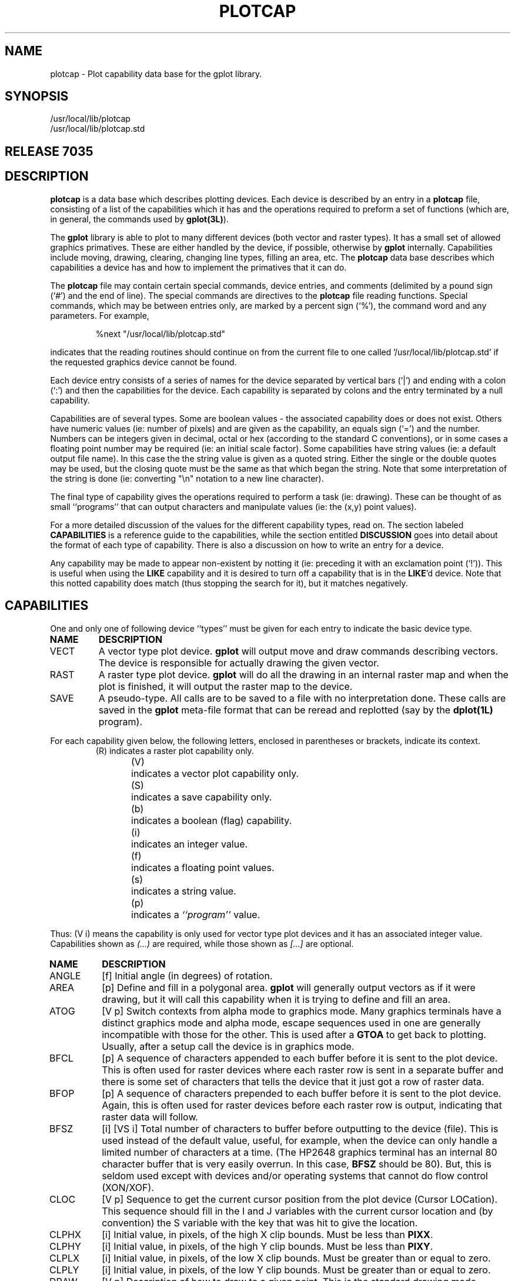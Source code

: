 .de PC
.nf
.RS
.HP
..
.de PE
.RE
.fi
.PP
..
.TH PLOTCAP 5L "STANFORD UNIVERSITY"
.SH NAME
plotcap \- Plot capability data base for the gplot library.
.SH SYNOPSIS
/usr/local/lib/plotcap
.br
/usr/local/lib/plotcap.std
.br
.SH "RELEASE 7035"
.SH DESCRIPTION
.B plotcap
is a data base which describes plotting devices.  Each
device is described by an entry in a
.B plotcap
file, consisting
of a list of the capabilities which it has and
the operations required to preform a set of functions (which
are, in general, the commands used by
.BR gplot(3L) ).
.PP
The
.B gplot
library is able to plot to many different devices (both vector and
raster types).  It has a small set of allowed graphics primatives.
These are either handled by the device, if possible, otherwise by
.B gplot
internally. Capabilities include moving, drawing, clearing,
changing line types, filling an area, etc.
The
.B plotcap
data base describes which capabilities a device has and
how to implement the primatives that it can do.
.PP
The
.B plotcap
file may contain
certain special commands,
device entries,
and comments (delimited by a pound sign (`#') and the end of line).
The special commands are directives to the
.B plotcap
file reading functions. Special commands, which may be between entries only,
are marked by a percent sign (`%'), the command word and any
parameters. For example,
.PP
.RS
%next \0 "/usr/local/lib/plotcap.std"
.RE
.PP
indicates that the reading routines should continue on from the current
file to one called '/usr/local/lib/plotcap.std' if the requested
graphics device cannot be found.
.PP
Each device entry consists of a series of names for the device separated
by vertical bars (`|')  and ending with a colon (`:') and then
the capabilities for the device.
Each capability is separated by colons and the
entry terminated by a null capability.
.PP
Capabilities are of several types.  Some are boolean values \- the
associated capability does or does not exist.   Others have numeric
values (ie: number of pixels) and are given as the capability, an
equals sign (`=') and the number.  Numbers can be integers given
in decimal, octal or hex (according to the standard C conventions), or
in some cases a floating point number may be required (ie: an initial scale
factor).  Some capabilities have string values (ie: a default
output file name).
In this case the
the string value is given as a quoted string.  Either the single or
the double quotes may be used, but the closing quote must be the same
as that which began the string.
Note that some
interpretation of the string is done (ie: converting "\en" notation
to a new line character).
.PP
The final type of capability gives the operations required to
perform a task (ie: drawing).  These can be thought of as small
``programs'' that can output characters and manipulate values
(ie: the (x,y) point values).
.PP
For a more detailed discussion of the values for the different
capability types, read on.  The section labeled
.B CAPABILITIES
is a reference guide to the capabilities, while
the section entitled
.B DISCUSSION
goes into detail about the format of each type of capability.
There is also a discussion on how to write an entry for a device.
.PP
Any capability may be made to appear non-existent by notting it (ie: preceding
it with an exclamation point (`!')).  This is useful when using
the
.B LIKE
capability and it is desired to turn off a capability
that is in the
.BR LIKE 'd
device. Note that this notted capability does match (thus stopping the search
for it), but it matches negatively.
.SH CAPABILITIES
One and only one of following device ``types'' must be given for
each entry to indicate the basic device type.
.TP
.B NAME
.B DESCRIPTION
.PD 0
.IP VECT
A vector type plot device.
.B gplot
will output move and draw commands describing vectors.  The device
is responsible for actually drawing the given vector.
.IP RAST
A raster type plot device.
.B gplot
will do all the drawing in an internal raster map and when the plot
is finished, it will output the raster map to the device.
.IP SAVE
A pseudo-type.  All calls are to be saved to a file
with no interpretation done. These calls are saved in the
.B gplot
meta-file format that can be reread and replotted (say by the
.B dplot(1L)
program).
.PD
.PP
For each capability given below, the following letters, enclosed in
parentheses or brackets, indicate its context.
.RS
.nf
(R)	indicates a raster plot capability only.
(V)	indicates a vector plot capability only.
(S)	indicates a save capability only.
(b)	indicates a boolean (flag) capability.
(i)	indicates an integer value.
(f)	indicates a floating point values.
(s)	indicates a string value.
(p)	indicates a \fI``program''\fP value.
.fi
.RE
.PP
Thus: (V i) means the capability is only used for vector type plot
devices and it has an associated integer value. Capabilities shown
as
.I (...)
are required, while those shown as
.I [...]
are optional.
.TP
.B NAME
.B DESCRIPTION
.PD 0
.IP ANGLE
[f] Initial angle (in degrees) of rotation.
.IP AREA
[p] Define and fill in a polygonal area.
.B gplot
will generally output vectors as if it were drawing, but it will
call this capability when it is trying to define and fill an area.
.IP ATOG
[V p] Switch contexts from alpha mode to graphics mode.
Many graphics terminals have a distinct graphics mode and
alpha mode, escape sequences used in one are generally incompatible
with those for the other.
This is used after a
.B GTOA
to get back to plotting.
Usually, after a setup call the device is in graphics mode.
.IP BFCL
[p] A sequence of characters appended to each buffer
before it is sent to the plot device.
This is often used for raster devices where each raster row
is sent in a separate buffer and there is some set of characters
that tells the device that it just got a row of raster data.
.IP BFOP
[p] A sequence of characters prepended to each buffer
before it is sent to the plot device.
Again, this is often used for raster devices before each
raster row is output, indicating that raster data will follow.
.IP BFSZ
[i] [VS i] Total number of characters to buffer before
outputting to the device (file).  This is used instead of the
default value, useful, for example, when the device can
only handle a limited number of characters at a time.  (The
HP2648 graphics terminal has an internal 80 character buffer
that is very easily overrun.  In this case,
.B BFSZ
should
be 80). But, this is seldom used except with devices and/or
operating systems that cannot do flow control (XON/XOF).
.IP CLOC
[V p] Sequence to get the current cursor position from the plot device
(Cursor LOCation). This sequence should fill in the I and J variables
with the current cursor location and (by convention) the S variable
with the key that was hit to give the location.
.IP CLPHX
[i] Initial value, in pixels, of the high X clip bounds.
Must be less than
.BR PIXX .
.IP CLPHY
[i] Initial value, in pixels, of the high Y clip bounds.
Must be less than
.BR PIXY .
.IP CLPLX
[i] Initial value, in pixels, of the low  X clip bounds.
Must be greater than or equal to zero.
.IP CLPLY
[i] Initial value, in pixels, of the low  Y clip bounds.
Must be greater than or equal to zero.
.IP DRAW
[V p] Description of how to draw to a given point. This
is the standard drawing mode, setting pixels to draw.
This is the most frequently used
.I program
and the one that you must always write for a vector device.
.IP DRWCL
[V p] Like
.B DRAW
but for clearing a vector.  If
clear-mode drawing is selected with
.BR gplot ,
this sequence
is used instead of
.BR DRAW .
If not given, however, selection
of clear-mode drawing will continue to use the
.B DRAW
sequence.
.IP DRWCM
[V p] Like
.B DRAW
but for complementing the pixels
in the vector.  If complement-mode drawing is selected
with
.BR gplot ,
this sequence is used instead of
.BR DRAW .
If not given, however, selection
of complement-mode drawing will continue to use the
.B DRAW
sequence.
.IP FILE
[s] A default file name for all output.  This file is
used if no call to
.B setpfil(3L)
is given before
plotting begins.  If this is not given the standard output
is used. This can also be used to create a unique file each
time by including the template of the 6 characters "??????".
The "??????" are replaced each time by a set of characters that
are certain to be a unique file name.
If the first character of a file name is a plus sign (`+') then
the file is opened in append mode.
Also (wow!!) if the first character of the file name is a
vertical  bar (`|'), then the file name field is taken as
a command (program) into which
.B gplot
output should be piped.
(NOTE: This is operating system dependent, since
not all operating systems allow piping between programs).
Thus instead
of writing to a file, a pipe will be created and output
is directed to the standard input of the given command.
If the first two characters are vertical bars (`||'), the the remainder
of the name field is taken as a command (program) into which
.B gplot
output should be piped AND input (e.g. from a G_CLOC) command can
be read.  In this case the plot library will execute the command with
its standard input connected to the plot file output; its standard output
will be the normal standard output (to allow writing to the terminal);
and the standard error will be connected to the input plot file.
This is used by the window drawing tools: xgplot, sunviewgplot.
.IP FILS
[V p] Select a new area fill pattern for subsequent area
fills.
.IP GTOA
[V p] Switch contexts from graphics mode to alpha mode. This
would be used, for example,
to suspend plotting and (say) prompt for some
user input.
.RB ( gplot
uses
.B ATOG
to get back from alpha mode).
.IP ICLR
[V b] Allow an initial clearing of the ``screen''.
The clear command generally will clear and then
prepare for the next plot (ie: by doing a page eject).
So that if a program has a clear command as the very first plot command
it would get a blank page on some devices.
However, an initial clear command is sometimes needed, such as
on a terminal in order to clear the last plot.
.IP IGPO
[V b] Ignore post commands.  All output
is buffered to increase speed and posting is sometimes needed.
In some cases it may be desired to disallow posting commands to
.BR gplot .
For example, if the output is always directed to a file, posting
will only slow throughput.  (NOTE: this is not needed any longer. The
.BR GTOA / ATOG
sequences handle posting now.  (Just don't define them and posting
will not happen). This is included in the documentation in case
you are trying to read older
.B plotcap
files.)
.IP INIT
[p] Sequence to initialize the device for plotting.  This
sequence is used once at the very beginning of all plotting.
It should leave the device in graphics mode.
.IP INSZ
[V i] Size to use other than the default for the input buffer size.
This is used when reading from a device (i.e. for finding the current
cursor location).
.IP LIKE
[s] Some devices are similar except for a few capabilities.
In this case, LIKE gives the name of the device which the
current devices is like. This must be the last capability
for an entry.  There is a limit on the number of likes
to prevent recursive use of LIKE. When the
.B plotcap
file is being read, the entry will be collected and then any
LIKE'd entries will be appended.  Searching for a capability will
then find the first one in the concatenated list.
Note that in specifying a device, as can be done with
.BR setpdev(3L) ,
the device name may explicitly name the
.B plotcap
file to search by appending an at sign (`@') and file name
to the device, as:
.RS
.RS
LIKE = "some_device@/u/home/lib/special_pcap":
.RE
.RE
.IP LINE
[V p] A sequence for setting line types for drawing (see gplot).
The subcommand (the S variable) will contain the desired line type and
this sequence should switch the device to draw with the new line-type.
.IP MCLR
[V p] A sequence to begin clear-mode plotting.
This will be done when
.B gplot
is called with the
.B G_DMODE
command and
.B G_MCLR
sub-command. Subsequent
.B gplot
calls to draw will actually execute the
.B DRWCL
program if defined, otherwise the
.B DRAW
sequence will continue to be used.
.IP MCMP
[V p] A sequence, like
.BR MCLR ,
to begin complement-mode plotting when
selected by
.BR gplot .
.IP MOVE
[V p] Description of how to move to a given point. This is used
just before drawing, but is often not required.
Since there is the understanding of the last point, a
.B DRAW
sequence will often contain an initial move to the previous point.
.IP MSET
[V p] A sequence to return to set-mode plotting.
.IP NFILS
[V i] Maximum number of fill patterns supported by the hardware.  This
will be returned by gpmisc(G_FILS, G_GET, ...) calls.
.IP NLINE
[V i] Maximum number of line types supported by the hardware.
.IP NPEN
[V i] Maximum number of pen styles supported by the hardware.
.IP ORGX
[i] The origin in pixels for the X-axis.  This is simply
an offset added to the X-value pixel location. Useful for
plot devices that want to begin at pixel one (vs pixel
zero or an offset needed to not plot in a
.I `dead'
zone \- say where a roller moves the paper).
.IP ORGY
[i] Like
.B ORGX
but for the Y-value pixel location.
.IP PCLR
[V p] How to clear a plot ``screen''. This can mean really clear or
do a page eject operation.
.IP PEN
[p] Sequence to change the pen with which we are drawing. If the
device supports different pen sizes, for example, this can be used to
change pen sizes.
.B gplot
passes the requested pen type in the subcommand.
.IP PEND
[p] Sequence to ``close'' a plot device.  This is used once
at the very end of all plotting (triggered by a
.B G_PEND
command to
.IR gplot .
All internal buffers are automatically posted and the output file closed.
.IP PIVL
[R i] Initial values for bytes used in outputting each
pixel row to the device. For example, if only the lower 5 bits of
each byte in a raster row contain pixel information and the raster
information is being sent over character communication lines (e.g. RS\-232)
it is often necessary to set the 6th bit of each byte so that
the value is always a printable character.  In this case,
.B PIVL
would be set to
.B 040
(octal 40 \- bit 6 is set).
.IP PIXX
(i) Total number of pixels in the X direction.
.IP PIXY
(i) Total number of pixels in the Y direction.
.IP PLCL
[p] `plot close'. Sequence to close/end each plot (after a
clear).
.IP PLOP
[p] `plot open'. Sequence to begin each plot.
.IP PUNX
(i) Number of pixels in the X direction per basic device
unit (ie: pixels per inch).
.IP PUNY
(i) Number of pixels in the Y direction per basic device
unit (ie: pixels per inch).
.IP ROTAX
[f] Initial X-point about which to rotate (in basic plot units, e.g. inches).
.IP ROTAY
[f] Initial Y-point about which to rotate (in basic plot units, e.g. inches).
.IP RPXB
[R i] Number of pixels to output in each byte.  The internal
pixel map may be (say) 1024 pixels wide, but when outputting
the map a row at a time to the device, the pixels are mapped
into a byte array RPXB pixels per byte (and ORed with PIVL).
.IP RREV
[R b] 'Raster: reverse'.  Reverse order of bits in each
byte used in outputting each pixel row. For example, if you think of
a raster row as a left to right list of pixels which for now we'll label
.I a
through
.IR j ,
then the row would look like:
.RS
.RS
abcdefghij...
.RE
.RE
.IP
But if
.B RPXB
is (say) 5, then only 5 bits from this row will be output in each byte.
This can be done as follows (where each set of brackets
.B [...]
represents a byte with the above pixels mapped in).  The left (high order)
bit is #7 and the right (low order) bit is #0.
.RS
.RS
[000abcde] [000fghij] ...
.RE
.RE
.IP
or
.RS
.RS
[000edcba] [000jihgf] ...
.RE
.RE
.IP
In other words, some devices think that the
.I next
bit goes in the next (left to right) bit position, while others
think it goes in the next (lowest order) bit position.
The second style is used when
.B RREV
is set true.
.IP SCALX
[f] Initial scaling factor for the X direction.
.IP SCALY
[f] Initial scaling factor for the Y direction.
.IP SFORM
[S p] Format for saves.  Thus when a
.B save
type device is selected with
.BR setpdev(3L) ,
this is the format for
each record output.  If not given, then the default
.B gplot
meta file format is used.
.IP TRANX
[f] Initial translation (offset) factor for the X direction
(in basic plot units, e.g. inches).
.IP TRANY
[f] Initial translation (offset) factor for the Y direction
(in basic plot units, e.g. inches).
.IP UNKN
[p] Sequence to be executed when an unknown
.B gplot
command is given (normally,
.B gplot
ignores unknown commands).
.IP USCAL
[f] Unit scale factor.  The number that each X,Y value is
multiplied by to convert to the basic unit for the device.
If, for example, the device to be
defined gives pixels per centimeter, but local software expects
plotting in inches, a scale of 2.54 can be given.
.IP USR1
[p] A user definable sequence executed by a
.B G_USR1
command to
.BR gplot .
.IP USR2
[p] A user definable sequence executed by a
.B G_USR2
command to
.BR gplot .
.IP _SENT
[i] Special internal command.  Create the internal
.B plotcap
parsing routine's symbol table with this many entries (used only if
an entry runs out of parsing symbol table space).  You should never
need this, but......
.IP _STAB
[i] Like
.B _SENT
but create the symbol table with this many total characters.
.PD
.SH "SPECIAL COMMANDS"
Each
.B plotcap
file may contain special commands.  These commands may come between
entries and are indicated by a percent sign (`%'), the command
and any parameters. Currently there is only one special command.
.TP
%next
The
.B next
command takes a quoted file name as its argument.
If an entry has not been found by the end of the current
.B plotcap
file, then the file specified by the
.B %next
command will become the current
.B plotcap
file.
This is useful in two cases. The first is when a user without access to the
system
.B plotcap
file wishes to add or tailor a device entry. The user
can create his own
.B plotcap
file and set the
.B PLOTCAP
environment variable with this name.  To avoid duplicating the system
file, the user's local file would contain a
.B %next
command pointing
to the system file. For example:
.RS
.RS
.nf
# This is my own Plotcap file

# If not here, continue the search in the system file ...
%next "/usr/local/lib/plotcap"

my_entry:	# my own entry
.RS
...
:

.RE
my_hp | xhp2648 :	# my altered version.....
PIXX = 1000:		# Wow this is high res!
PIXY = 1000:
LIKE = "hp2648":	# Get the rest from the regular entry.
.RS
:
.RE
.fi
.RE
.RE
.RS
So if the user tried to set a device 'my_entry', the entry in the
local file would be found and used.  If he wants 'my_hp', that too
would be found in the local file, but the
.B LIKE="hp2648"
will cause a search for a device called "hp2648".
This will not be found in the
current file, so searching will switch to the
.B %next
file (here, the
system
.B plotcap
file). Note that this is a switch,
.I not
a push.  Once the reader has switched to the
.B %next
file, there is no way back to the previous file.
Also note that the switch does
not happen at the point of the
.B %next
command, but only once the
current file has been searched for an entry without success.
Therefore, the
.B %next
command can be anywhere in the file,
although it is usually at the beginning where it is easily noticed.
.PP
The other usual case for the use of the
.B %next
command is in a situation where some master machine sends out
updates to subscriber machines at night (say,
.I \`a la
.BR rdist ).
The default
.B plotcap
file, which is not distributed,
can contain all the local machine definitions and have a
.B %next
command to the version which has been distributed.
.RE
.SH DISCUSSION
Now it's time to take a look at each of the capability types and
their associated values, and what it takes to write a definition
for a plot device.
.PP
.B A Device Entry
.br
When specifying a plot device with
.BR setpdev(3L) ,
the
.B plotcap
file is searched for the named device.  The entry is collected into
an internal buffer for future interpretation.  If the entry
ends with the capability
.BR LIKE ,
the file is again searched for
the device entry named, and the new definition is appended to
the current entry.  This continues until all
.BR LIKE s
are resolved.
(Note that there is a limit on the total number of
.BR LIKE s
that
can be used for a definition.  This is to prevent an infinite loop
of references. The current limit is 10.)
.PP
Each entry is defined as a list of character names for the device
separated by a vertical bar  (`|')
and terminated with a colon.
These are the names matched against the device name given to
.BR setpdev(3L) .
Note that all spaces and tabs are removed so that
a device name
.I 'new   device  '
will actually match
.IR 'newdevice' .
.PP
Following the list of device names, are the capabilities for the
the device. An entry is terminated by a null capability.  Each
capability is defined as 1) white space and/or comments, 2) the
capability name, 3) optionally, the associated value for the
capability, 4) finally a closing colon (`:').
A null capability
is simply the white-space/comment and a closing colon.
.PP
Capability types which take values (numbers, strings or programs)
are followed by an equals sign (`='), the value
and the closing colon.
.PP
A comment is defined as everything between and including
a pound sign (`#') and a newline.
.PP
.B Capabilities
.br
All capabilities are searched for from the beginning of the definition
and searching ends when the capability is found.  Thus if a
capability is given more than once within a definition, the
first one found is used.  Thus if two devices are similar
except for one capability, the following entry for
.I my_device
would make it just like
.I device
except the buffer size for
the first device would be overridden by that given for the second.
.PC
my_device: BFSZ=80:	# a new buffer size
LIKE="device": :
.PE
To turn off a capability that is in the LIKEed entry, the capability
can be immediately preceded by an exclamation point (`!').
So to
use the default buffer size instead of the one given by the LIKE'd
device:
.PC
device:	# just like other but undo buffer size, to use default
!BFSZ:	# back to default.
LIKE = "other" : :
.PE
.B Boolean Type Capabilities
.br
This type of capability is indicated by presence within a definition.
It can also be turned off, (as all capabilities can) by preceding
it with the exclamation mark. Thus to indicate that posting calls
should be ignored for some device:
.PC
device: IGPO: .... : :
.PE
.B Numeric Type Capabilities
.br
This type takes a numeric value.  There are two types of numeric
capabilities: integer and floating point.
.PP
Integer values can be specified in one of three ways: 1) decimal
(the default), 2) octal \- all numbers beginning with a leading
`0' (zero) are interpreted as octal numbers, or 3). hexadecimal \-
all numbers beginning with a leading `0x' (zero exs)
are interpreted as hex numbers.  Thus some values are easier
thought of as bit masks, for example
.I PIVL
\- the initial
byte value for raster row is usually a certain bit set within
each byte.  While pixels per unit are usually given in decimal.
As examples of integer numbers:
.PC
device :               # to use integers
PIXX=1024:	# decimal
PIXY = 1024 :	#  ditto
PIVL=0100:	# octal (or 64 decimal)
JUNK=0xff:	# hex (or 255 decimal) (or 0377 octal)
.PE
Floating point values can be given as in the C programming
language (or Fortran E-format for that matter). Thus to set the initial
scaling factor:
.PC
device:	# to show how to use floats
SCALX= 2.0:	# scaling in X
SCALY= 2:	# scaling in Y (same as X)
JUNK = 2e0 :	# same as above, a 2.
LITTLE= \-12.3e\-4 :
:
.PE
.B String Type Capabilities
.br
String values are given as quoted strings.  The string may be
delimited with either single or double quotes, but the opening
quote must be the same as the closing quote.  If you need to include
a quote within a string, either delimit the string with the other
or you can escape the quote character.
Some interpretation is done when gathering the
string.  Most (if not all) of the standard C language escapes
are allowed with several additions.  This allows entering
non-printable characters withing the string.  The following
sets of characters are mapped as shown.
.RS
.IP \eE
033 (octal). An escape.
.PD 0
.IP \en
012 (octal). A new line.
.IP \er
015 (octal). A return character.
.IP \et
011 (octal). A tab.
.IP ^\fIx\fP
Control
.IR x ,
where
.I x
is any character.
.IP \e\e
A backslash itself.
.IP \e^
An caret itself.
.IP \e'
A single quote.
.IP \e"
A double quote.
.IP \e\fInnn\fP
An octal constant. Where
.I nnn
is up to
three digits interpreted as an octal constant
of one byte. Thus
.B \e012
is a new line, and
.B \e0
is a null.
.PD
.RE
.PP
So, to give a default file name for output:
.PC
device:		# showing how to use a string
FILE = "plot.out" :	# simple !
JUNK = "A string\en with \eE escapes" :
HI   = "This isn't hard, with no \e"'s, huh?" :
BYE  = 'This is "about" the same, isn\e't it?'  :
:
.PE
.B Program Type Capabilities
.br
This is the most difficult of the capabilities to use.  It is intended to
be a compact notation for describing how to manipulate data
values to be output to the plot device.
The language has enough power and flexibility to get the correct
data to plot devices, but, it wasn't designed to be a great
programming language.  The compiled code is small and
simple (as is the compiler for that matter).
It is terse to encourage terseness.
These so called programs drive an internal finite state machine
which has several working registers
.RB ( r0
to
.BR r9 )
and several special purpose internal registers.
Each time, for example, gplot wants to do the sequence for drawing, it
schedules the state machine with the program for
.BR DRAW .
.PP
A program consists of statements separated by semicolons (`;')
(actually commas (`,') are ok also).
As with other capabilities, a colon ends the program.
The final semicolon is optional.
.PP
A statement is either a null statement (i.e. ;;), a quoted string,
a code sequence, an intrinsic function name, or a
.I subroutine
name. Below is a simple description of the language and then
a discussion of each element of the syntax.
.RS
.IP prog: .75i
list
.PD 0
.IP list:
statement  ';'  |  list
.IP statement:
null  |  string  |  expr  |  func  |  intrin  |  label  |  test
.sp
.IP func:
name  |  '*'  name
.IP intrin:
\&'.'  name
.IP label:
int  '$'
.IP expr:
lhs  '='  rhs
.IP lhs:
outform  |  reg  |  var
.IP rhs:
val  |  rhs  oper  val
.IP val:
reg  |  int  |  rhsvar  |  format
.IP rhsvar:
var  |  var  '['  range  ']'
.IP range:
int  |  int  '\-'  int
.IP test:
reg  '?'  test_list  |  goto_label
.IP test_list:
compare  goto_label  |  test_list  '|'  compare goto_label
.IP compare:
\&'=='  |  '!='  |  '>'  |  '>='  |  '>'  |  '<='
.IP goto_label:
\&'$' int
.IP outform:
format  |  format  '@'  reg
.IP format:
\&'%'  formchar  |  '%'  int  formchar
.IP oper:
\&'+'  |  '\-'  |  '*'  |  '/'  |  '>'  |  '<'  |  '|'  |  '&'  |  '^'  |  '%'
.IP reg:
\&'r0'  \-  'r9'
.IP var:
rwvar  |  rovar
.IP rwvar:
\&'X'  |  'Y'  |  'I'  |  'J'  |  'C'  |  'S'
.IP rovar:
\&'OB'  |  'BC'
.PD
.RE
.PP
.B Strings
are used just as they are in string type capabilities.
They are inserted in the output at the point where they are encountered.
.PP
.B Functions
are called by other program type capabilities written by the
user.  For example, the
.BR MOVE ,
.B DRAW
and
.B AREA
capabilities will all usually use the same point drawing sequence.
Therefore, they can each reference a function to draw the points.
Then you must write the point drawing function.  For example:
.PC
device:                # see how subroutines/functions work.
DRAW = "Begin Draw: "; *pnts;  "End Draw.\en":
MOVE = "Move to: ";  pnts; "\en":
pnts = "(a point)":
:
.PE
So when
.B MOVE
is called, the string "Move to: " will be output, then the function
.B pnts
will be called which outputs the string "(a point)". Finally, a string
with only a newline will be output.
In the case of a
.B DRAW
command, notice that the
.B pnts
function is
.IR starred .
This has special meaning.  It means that this function will be called
for every consecutive
.B DRAW
command. Thus, for the first
.B DRAW
command, the string "Begin Draw: " will be output.  Then, the
function
.B pnts
will be called. And the
.B DRAW
function will then return.
If the next
.B gplot
command is again a
.B DRAW
command, it will enter into the
.B pnts
function and then return.  This continues until the last
consecutive call to
.BR DRAW .
At this time, the
.B pnts
function is again done, and then the string "End Draw.\en" string is output.
(Actually, when the new command is called, before it is done the previous
command is finished up.)
There can only be one
.I starred
function in a program sequence.
So, in general, if there is a
.I starred
function, at the first call to the capability (i.e.:
.BR DRAW )
everything before the
.I starred
function AND one call to that function are done.
Then for each call to the same capability thereafter, the
.I starred
function is called.  Finally, when the last consecutive call to
the capability is done, the function is called and everything after the
function is then done.
.PP
.B Intrinsic functions
are built into the state machine.  These are
functions that don't fit the simple machine concept so nicely, but
are needed to get things done.  They are called just like a user
written function, except that they are preceded by a period (`.').
The intrinsics most often used are
.BR .P0 ,
.B .P1
and
.BR .READ .
Most of the others are used only when debugging a new entry.
.IP .P0
Change from current point reference to previous point reference.
Thus, when referencing the
.B gplot
registers (e.g.: I, J, X, Y, S, C), the values from the current
call to
.B gplot
are accessed.  But if a call to
.B .P0
is made, then all subsequent references will be to the values from the
.I previous
call to
.BR gplot .
.PD 0
.IP .P1
Reset the point reference to use the current values.
.IP .READ
Read from the input device into an internal buffer up to a record
terminator (eg: cr-lf or cr).  All subsequent inputs are done from
this (internal) buffer.  This probably should have been done differently,
say, automatically when an input was done, but ...
.IP ._DUMP
Print to the standard error all internal registers, etc. for the
machine. For debugging.
.IP ._ABORT
Do a _DUMP and then call the abort function, dumping core on the way out.
For debugging.
.IP ._TRACE
Turn on alu tracing.  This echos each alu instruction just before
it is executed.  Tracing may not be compiled into all versions of the
code.
.IP ._NOTRACE
Turn off alu tracing. Tracing may not be compiled into all versions of the
code.
.IP .POST
Post the internal buffer now.
.PD
.PP
.B Expressions
really are the main point of all this.
Many devices like to have data input as printable ascii characters
and therefore require breaking a pixel location into bytes
and then setting a high order bit to ensure that the character
is printable.  The primary rule to remember in using
.BR plotcap 's
expressions is that all operators have the same precedence.
Thus addition and multiplication have the same precedence.
This means that all operators are evaluated in order, from left
to right.
.PP
Value holding entities are variables and registers.  Some of the
registers are read only; this means that they can only appear on the
right hand side of an equation. The internal registers are
.B r0
through
.BR r9 .
They maintain assigned values between
.B gplot
calls, but are generally used as scratch variables during a single call.
The readable and writable variables correspond to the
.B gplot
subroutine parameters. They are:
.IP C
(Integer) The value of the
.B gplot
command parameter.  This is seldom used since each
.I program
is scheduled in response to a call for a specific command.
.PD 0
.IP S
(Integer) The sub-command to the
.B gplot
subroutine call.  For example, when
.B gplot
is called to change line types, the sub-command contains a integer
new line type.
.IP I
(Integer) The X-value from the
.B gplot
call; except this has been transformed and converted from the user given
plot units (eg: inches) to an integer pixel location between zero
and
.BR PIXX .
.IP J
(Integer) Like
.B I
except for the Y-direction.
.IP X
(Floating point) The actual (unscaled, unconverted)
.B gplot
X-value parameter.  The converted form (ie:
.BR I )
is generally used; this is most often used for
.B SAVE
type entries.
.IP Y
(Floating point) Like
.B X
except for the Y-direction.
.PD
.PP
The internal read-only registers are:
.IP OB
(Integer) The current output buffer location. This is used to remember
a location where a value not yet known will need to be written.
.PD 0
.IP BC
(Integer) The current count of bytes output to the plot device.
.PD
.PP
The left hand side (lhs) of an expression can be any writable variable or
a register. It can also be the output pseudo-register which will be discussed
in shortly.
The right hand side of an expression can be a register, variable, constant
or the input pseudo-register
separated by operations.
The exception to this is that floating point variables cannot be operated on.
So the right hand side of a floating
point expression can only have a numeric constant or one of the
floating point variables. So operations are only for integers (pixels).
The available operations are:
.IP +
Addition.
.PD 0
.IP \-
Subtraction.
.IP *
Multiplication.
.IP /
Division.
.IP %
Modulus.
.IP |
Bit-wise OR.
.IP ^
Bit-wise Exclusive OR.
.IP &
Bit-wise AND.
.IP >
Bit-wise shift right. The value shifted is the left operand; the number
of bits to shift is the right operand.
.IP <
Bit-wise shift left.
.IP \-
(Unary) Minus. Negation. There can also be a leading plus sign (`+').
.IP "[\fIrange\fR]"
(Unary) subfield bit extraction. This is short hand for extraction of a subset
of bits from an integer. The range can be a single integer in which
case the single bit will be returned in the low order bit of the result.
It can also be a range (indicated by two integers separated by a dash (`\-')
in which case the range of bits are returned in the lower order bits
of the result. In the following examples, the one using the subfield
notation is quicker and easier to read, but returns the same result
as the other.
.RS
.RS
r0  =  I[9\-5] ;
.br
r0  =  I & 01740 > 5 ;
.br
.RE
Bits are counted from zero to 15, zero being the least significant
(right most).  If the first bit is
less than the last bit, the bit field is loaded in reverse order
(why this would want to be done is certainly open to question, but...)
The subfield operation can be performed on any register or variable.
.RE
.PD
.PP
.B Input and Output
may take a little getting used to. Unlike most languages, input and
output are not done through subroutines.  More like the APL quad, there
are input and output pseudo-registers.  These are indicated by the
percent sign (`%') (it is called the quad in APL and looks like a square).
So to output a value, you need only assign it to the output register.
The output register can also be modified to indicate how you would
like the value to be formatted. This is done in one of two ways.
For binary output, a binary specification follows the percent sign.
For formatted (ie: ascii) output, there can be possibly a number
indicating the desired field width, and then the ascii format.
The available formats are:
.IP %B
Output only the low order byte to the output stream.
.PD 0
.IP %W
Output the lower two bytes of the value (higher first).
.IP %L
Output the lower four bytes of the value (highest first).
.IP % or %R
Output the value (4 bytes) in its raw format.  On many systems this
is the same as the
.B %L
format. But on systems where the bytes are numbered from high to low
(ie: a Vax), the byte order will be lowest first in the raw form.
This is generally used to make save files where the values
written are to be read by the another program
on the system and no byte swapping is desired. The normal order of
bytes output in the
.B %W
and
.B %L
formats is always highest order byte first.
.IP %d
Formatted decimal. (Like in the C language.) There can
also be a field width specification, for example:
.B %4d
will output an integer that takes up four characters (space padded).
.IP %f
Formatted floating point. Again like in the C language.
.IP %g
Ditto. In fact just about any C printf format can be used.
.PD
.PP
Input is the same.  Except that the inputting is done from
an internal buffer filled by a call to the
.B .READ
intrinsic. So a reference to the input pseudo-register of the form:
.PC
r0 = %B + 1 ;
.PE
will input the next byte from the stream and add one, assigning the
final result to register zero.
.PP
Output can also be done indirect off of a register.  This is used, for
example, when a sequence needs to be preceded by a byte count
which you can't know until the sequence has been output.  This is
best illustrated by example:
.PC
DRAW = "Bytes "; {
r4 = OB ;	# remember where in the output buffer we are.
r5 = BC ;	# and the current byte count.
%2d = 0 ;	# save room for byte count. 2 bytes.
.P0; pnts ; .P1	# previous point, move to.....
* pnts ;	# each drawn to point....
%2d@r4 = BC \- r5 ;	# output byte count to r4-indirect.
}
:
.PE
Zow! What happened here? We save the current location in the output
buffer in register 4 and the current number of bytes output in register
5.  Then we output 2 characters to save space for the byte count
when we finish.  The two calls to the
.B pnts
subroutine are the usual way to draw, putting drawing information
to the output buffer. And finally, the number of bytes used by this
drawing sequence (BC \- r5) is output as 2 formatted characters to
the location in the output buffer pointed to by r4 (the remembered
location before outputting began).
But since
.B gplot
buffers all output data, what happens if the buffer fills and is posted
after we save the OB location but before we output indirect?  Big
problems is what happens.  So there are the curly braces.  These
indicate that the stuff in between must be kept together. So if there
isn't room for the bracketed information, post the buffer early.
This works for me, but I have had non-reproducible bug reports of
its not working, so be careful.
.PP
.B Labels
are quite simple.  They are used as destinations for test condition
branches.  A label is a small integer followed by a dollar sign (`$').
There is a limited number of labels (currently 10) that can be used
in a single capability definition.
.PP
.B Testing
is very strange looking, but is not used very often.
(Again, it was designed to be easy to parse and to be a little hard
to use to discourage its overuse. Sorry.)
In a test, a register is tested against its relationship with zero.
The format is: the register, a question mark (`?'), the relation
to be tested for, and finally a destination label to which to jump
if the test is true.  It is also possible to have several comparisons
in the same test.  Each additional compare is indicated with a
vertical bar (`|'), the next comparison and destination label.
The destination label is local to the current capability definition.
For example:
.PC
LINE = "\eE*m" ;	# opening sequence
    r0 = S ;		# get the subcommand (line type)
    r0 ? != $1 ;	# if non-zero jump over next stuff.
    r0 = 1 ;		#  always non-zero....
1$; %2d = r0 ;		# output it.
    "b":		#  finish....
.PE
.PC
DRAW = .P0; r2 = I; r3 = J ; .P1 ;	# get prev values....
    r0 = I \- r2 ;		# compare I's
    r1 = J \- r3 ;		# and J's
    r0 ? != $1;			# No change in I? then...
	vert ;			#  just move vertically.
	r0? == $3;		#  bra 3$, weird, huh?
1$; r1 ? != $2 ;		# No change in J? then...
	horiz ;			#  just move horizontally.
	$3 ;
2$;	draw ;			# draw diagonally.
3$;	#done......
    :
.PE
The second example is strange but illustrates some of the
possibilities.
Note that the goto is a dollar sign then the label number and that the label
itself is defined by the label number and then the dollar sign.
In the second example, after the call to the function
.IR vert ,
a goto is done by testing r0 again (in a test certain to pass).  But
after the call to
.IR horiz ,
there is a call to goto label 3.
.SH EXAMPLES
.B So What?
.br
Well having listed this with all too brief descriptions, what
the does it mean?  First let's look at a simple (if not silly) definition.
This is the
.B sumv
fake device. Something very similar to this is included in the standard
.B plotcap
file.  It is actually useful for debugging user written plot software.
.PC
sumv:		# summary in verbose....
VECT:
PIXX = 10: PIXY = 10:	# need something...
PUNX =  1: PUNY =  1:
INIT = "init\en":
PEND = "done\en":
PCLR = "\enclear\en\en":
PLOP = "\enstart one plot\en" :
PLCL = "\enend   one plot\en" :
DRAW = "Drawing:\en";
	r0 = 0 ;
	.P0 ; pnts ; .P1 ;
	*pnts ;
	"\et(total "; %d = r0; ")\en"
	:
pnts = "\et"; %d = I; "\et"; %d = J; "\en";
	r0 = r0 + 1:		# count them.
:
.PE
It is declared as a vector type device with some arbitrary sizes.
Before any plotting is done, the word "init" will be printed. At the
start of each plot "start one plot" will be printed.  Each drawing
sequence will print "Drawing" followed by lines showing the I and J
values and finally a line printing the total number of
consecutive draw commands done. After each plot, the string "end  one plot"
will be printed, then "clear".  When plotting is finished, "done"
is output.
.PP
The definition for the HP 2648 graphics terminal
should illustrate many of the features of
.B plotcap
for vector devices.
.PC
hp2648 | 2648 :		# the 48 graphics tty.
VECT:
BFSZ = 80: 		# need a small buffer.
PIXX = 720:	# total pixels in X.
PIXY = 360:	# total pixels in Y.
PUNX = 72:	# pixels per inch.
PUNY = 72:
DRAW =  "\E*pia"; .P0; pnts; .P1 ; *pnts :
pnts = %B= I[9\-5]+040; %B= I[4\-0]+040;
       %B= J[9\-5]+040; %B= J[4\-0]+040:
ICLR:			# initial clearing is OK.
INIT = "\eE*r4a":	# r defaults for hp, 4a for 'jam' mode.
PEND = "\eEZ" :
GTOA = "\eEZ" :
PCLR = "\eE*da":	# clear screen.
BFCL = "\eEZ":		# last thing in each buffer.
MCLR = "\eE*m1a" :	# Go to clear drawing mode.
MCMP = "\eE*m3a" :	# Go to complement drawing mode.
MSET = "\eE*m4a" :	# Go(back)to set drawing mode.
CLOC = "\e*s4\e^\e021";  .READ; I = %d; J = %d; S = %d :
:
.PE
The
.B DRAW
sequence could also have been given as:
.RS
MOVE = "\eE*pia";  pnts:
DRAW = "\eE*pa" ; *pnts:
.RE
In the full example, any calls to
.B gplot
for a move would be ignored.  The point
value to which to move will, however, be remembered.  Thus the
next call to perform a draw will output the
.B "\eE*pia"
followed by
the value for the previous (to this draw call) point and then followed
by any draw-to values.
In the second, the move is done when it is called from
.B gplot
and the draws as they are called.
There is a capability for returning the curser location, as well
as entries to change the drawing move to clear or complement pixels
as it draws.
.PP
The Printronix dot-matrix line printer is a simple example of
a raster device.  For raster devices, the plot software
will do all drawing in an internal raster map.  At the end of a plot,
the raster map will be output to the device one raster row at a time with
.B BFOP
and
.B BFCL
bracketting each row.
.PC
printronix | lp :
RAST:
PIXX = 720: PIXY = 720:
PUNX =  60: PUNY =  72:
PEND = "\e014\e014" :
PCLR = "\e014" :
RPXB = 6 :		# Use only 6 bits(pixels) per byte.
PIVL = 0100 :		# and set the 7th in each byte.
BFCL = "\e005\e012" :	#  and append this to each row on output.
FILE = "| lpr \-Plp \-v":	# Output "file" is pipe to spooler.
:
.PE
.SH FILES
.IP /usr/local/lib/plotcap
System wide local version of the
.B plotcap
file. This usually contains a
.B %next \"/usr/local/lib/plotcap.std\"
command allowing access to the full standard
.B plotcap
file. Note that this may be in "/usr/lib/plotcap" on some systems.
.PD 0
.IP /usr/local/lib/plotcap.std
System wide
.B plotcap
capabilities data base file.
.PD
.SH ENVIRONMENT VARIABLES
.IP PLOTCAP .75i
User given
.B plotcap
file.
.PD 0
.IP DEFPDEV
Default plot device to use if
.B setpdev(3L)
is never called.
.IP DEFPFIL
Default plot output file to use if
.B setpfil(3L)
is never called.
.PD
.SH "SEE ALSO"
gplot(3L), gplot2(3L), high2(3L), plotcap(5L), dplot(1L)
.SH AUTHOR
Michael Eldredge (dredge@oasis.stanford.edu)
